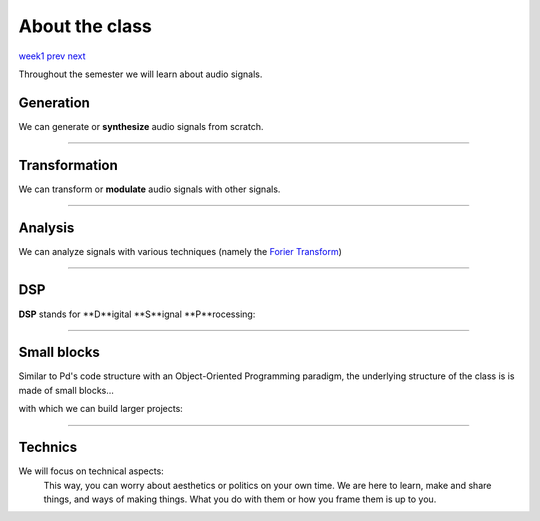 ===============
About the class
===============

`week1 </week1>`_ `prev </week1/why_pd.html>`_ `next </week1/sinusoids.html>`_

Throughout the semester we will learn about audio signals.

Generation
----------

We can generate or **synthesize** audio signals from scratch.

.. image:: /images/additive.png
    :width: 400

----

Transformation
--------------

We can transform or **modulate** audio signals with other signals.

.. image:: /images/transform.png
    :width: 400

----

Analysis
--------

We can analyze signals with various techniques (namely the `Forier Transform <https://en.wikipedia.org/wiki/Fourier_transform>`_)

.. image:: /images/analysis.png
    :width: 400

----


DSP
---

**DSP** stands for **D**igital **S**ignal **P**rocessing:

.. image:: /images/dsp.png
    :width: 400

    We will go through the various techniques that have appeared through the evolution of computer music, since its beginnings until today.

----

Small blocks
------------

Similar to Pd's code structure with an Object-Oriented Programming paradigm, the underlying structure of the class is is made of small blocks... 

.. image:: /images/smallpatch.png
    :width: 400

with which we can build larger projects:

.. image:: /images/giantpatch.jpg
    :width: 400
    :caption: Julien Ottavi's patch (http://apo33.org)

----

Technics
--------
We will focus on technical aspects:
    This way, you can worry about aesthetics or politics on your own time. We are here to learn, make and share things, and ways of making things. What you do with them or how you frame them is up to you.
